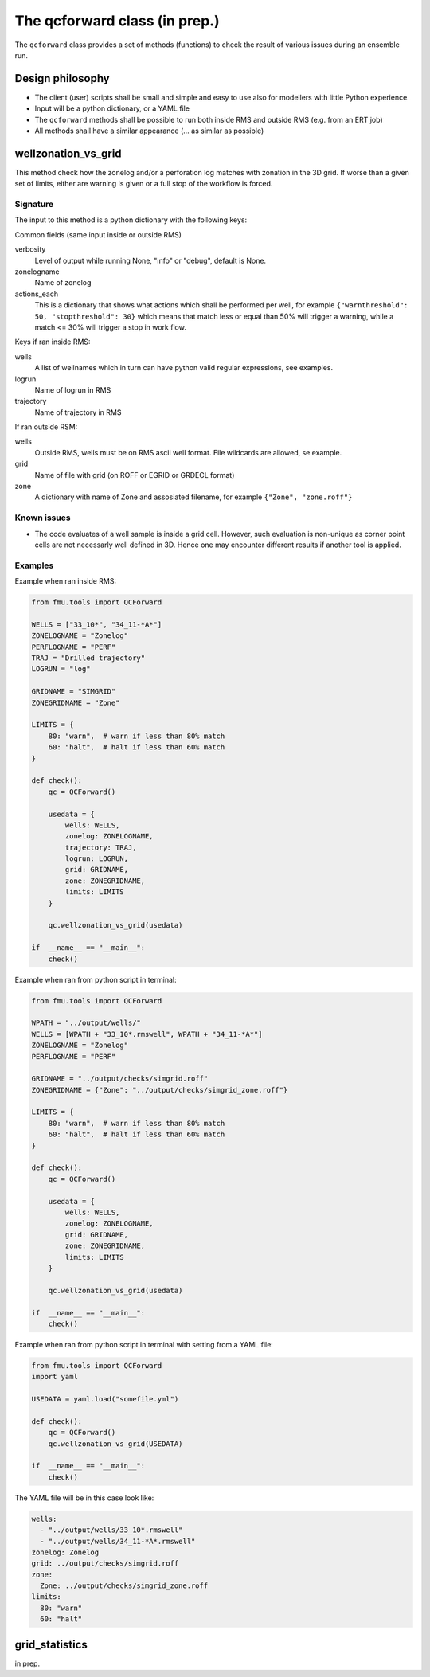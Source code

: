 The qcforward class (in prep.)
==================================

The ``qcforward`` class provides a set of methods (functions) to check the result
of various issues during an ensemble run.

Design philosophy
-----------------

* The client (user) scripts shall be small and simple and easy to use also
  for modellers with little Python experience.
* Input will be a python dictionary, or a YAML file
* The ``qcforward`` methods shall be possible to run both inside RMS and outside RMS
  (e.g. from an ERT job)
* All methods shall have a similar appearance (... as similar as possible)


wellzonation_vs_grid
---------------------

This method check how the zonelog and/or a perforation log matches with zonation in
the 3D grid. If worse than a given set of limits, either are warning is given or a
full stop of the workflow is forced.


Signature
~~~~~~~~~

The input to this method is a python dictionary with the following keys:


Common fields (same input inside or outside RMS)

verbosity
  Level of output while running None, "info" or "debug", default is None.

zonelogname
  Name of zonelog

actions_each
  This is a dictionary that shows what actions which shall be performed per well,
  for example ``{"warnthreshold": 50, "stopthreshold": 30}`` which means that match
  less or equal than 50% will trigger a warning, while a match <= 30% will trigger
  a stop in work flow.

Keys if ran inside RMS:

wells
  A list of wellnames which in turn can have python valid regular expressions,
  see examples.
logrun
  Name of logrun in RMS
trajectory
  Name of trajectory in RMS


If ran outside RSM:

wells
  Outside RMS, wells must be on RMS ascii well format. File wildcards are
  allowed, se example.
grid
  Name of file with grid (on ROFF or EGRID or GRDECL format)
zone
  A dictionary with name of Zone and assosiated filename, for example
  ``{"Zone", "zone.roff"}``



Known issues
~~~~~~~~~~~~

* The code evaluates of a well sample is inside a grid cell. However, such evaluation
  is non-unique as corner point cells are not necessarly well defined in 3D. Hence
  one may encounter different results if another tool is applied.


Examples
~~~~~~~~

Example when ran inside RMS:

.. code-block:: python

    from fmu.tools import QCForward

    WELLS = ["33_10*", "34_11-*A*"]
    ZONELOGNAME = "Zonelog"
    PERFLOGNAME = "PERF"
    TRAJ = "Drilled trajectory"
    LOGRUN = "log"

    GRIDNAME = "SIMGRID"
    ZONEGRIDNAME = "Zone"

    LIMITS = {
        80: "warn",  # warn if less than 80% match
        60: "halt",  # halt if less than 60% match
    }

    def check():
        qc = QCForward()

        usedata = {
            wells: WELLS,
            zonelog: ZONELOGNAME,
            trajectory: TRAJ,
            logrun: LOGRUN,
            grid: GRIDNAME,
            zone: ZONEGRIDNAME,
            limits: LIMITS
        }

        qc.wellzonation_vs_grid(usedata)

    if  __name__ == "__main__":
        check()

Example when ran from python script in terminal:

.. code-block:: python

    from fmu.tools import QCForward

    WPATH = "../output/wells/"
    WELLS = [WPATH + "33_10*.rmswell", WPATH + "34_11-*A*"]
    ZONELOGNAME = "Zonelog"
    PERFLOGNAME = "PERF"

    GRIDNAME = "../output/checks/simgrid.roff"
    ZONEGRIDNAME = {"Zone": "../output/checks/simgrid_zone.roff"}

    LIMITS = {
        80: "warn",  # warn if less than 80% match
        60: "halt",  # halt if less than 60% match
    }

    def check():
        qc = QCForward()

        usedata = {
            wells: WELLS,
            zonelog: ZONELOGNAME,
            grid: GRIDNAME,
            zone: ZONEGRIDNAME,
            limits: LIMITS
        }

        qc.wellzonation_vs_grid(usedata)

    if  __name__ == "__main__":
        check()

Example when ran from python script in terminal with setting from a YAML file:

.. code-block:: python

    from fmu.tools import QCForward
    import yaml

    USEDATA = yaml.load("somefile.yml")

    def check():
        qc = QCForward()
        qc.wellzonation_vs_grid(USEDATA)

    if  __name__ == "__main__":
        check()

The YAML file will be in this case look like:

.. code-block:: yaml

    wells:
      - "../output/wells/33_10*.rmswell"
      - "../output/wells/34_11-*A*.rmswell"
    zonelog: Zonelog
    grid: ../output/checks/simgrid.roff
    zone:
      Zone: ../output/checks/simgrid_zone.roff
    limits:
      80: "warn"
      60: "halt"



grid_statistics
---------------

in prep.

